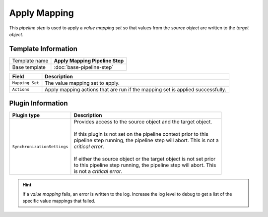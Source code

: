Apply Mapping
=============================

This *pipeline step* is used to apply a *value mapping set* so that 
values from the *source object* are written to the *target object*.

Template Information
-----------------------------

+-----------------------------------+-----------------------------------------------------------------------+
| Template name                     | **Apply Mapping Pipeline Step**                                       |
+-----------------------------------+-----------------------------------------------------------------------+
| Base template                     | :doc:`base-pipeline-step`                                             |
+-----------------------------------+-----------------------------------------------------------------------+

+-------------------------+---------------------------------------------------------------------------------+
| Field                   | Description                                                                     |
+=========================+=================================================================================+
| ``Mapping Set``         | The value mapping set to apply.                                                 |
+-------------------------+---------------------------------------------------------------------------------+
| ``Actions``             | Apply mapping actions that are run if the mapping set is applied successfully.  |
+-------------------------+---------------------------------------------------------------------------------+

Plugin Information
-----------------------------

+-----------------------------------+-----------------------------------------------------------------------+
| Plugin type                       | Description                                                           |
+===================================+=======================================================================+
| ``SynchronizationSettings``       | | Provides access to the source object and the target object.         |
|                                   | |                                                                     |
|                                   | | If this plugin is not set on the pipeline context prior to this     | 
|                                   | | pipeline step running, the pipeline step will abort. This is not a  |
|                                   | | *critical error*.                                                   |
|                                   | |                                                                     |
|                                   | | If either the source object or the target object is not set prior   |
|                                   | | to this pipeline step running, the pipeline step will abort. This   |
|                                   | | is not a *critical error*.                                          |
+-----------------------------------+-----------------------------------------------------------------------+

.. hint:: 

    If a *value mapping* fails, an error is written to the log. Increase the log level to 
    debug to get a list of the specific value mappings that failed.
